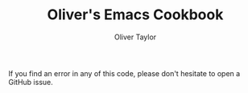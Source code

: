 #+TITLE: Oliver's Emacs Cookbook
#+AUTHOR: Oliver Taylor
#+LINK: https://olivertaylor.net


If you find an error in any of this code, please don't hesitate to open a GitHub issue.

